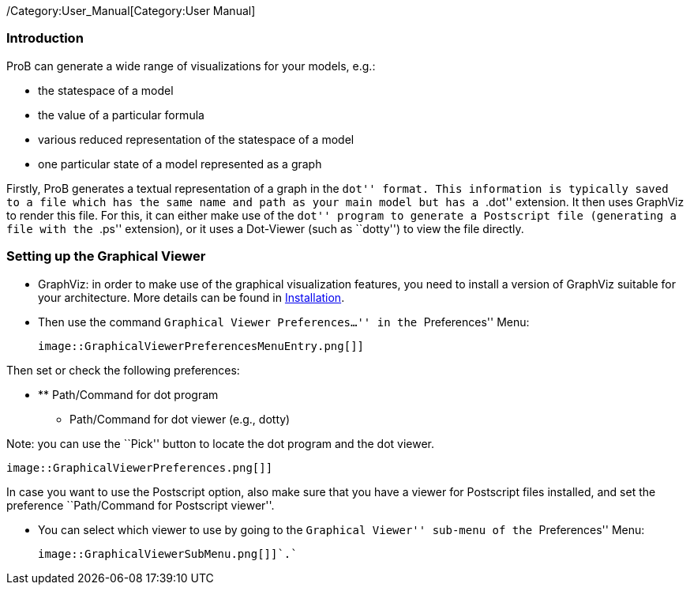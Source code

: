 ifndef::imagesdir[:imagesdir: ../../asciidoc/images/]
/Category:User_Manual[Category:User Manual]

[[introduction]]
Introduction
~~~~~~~~~~~~

ProB can generate a wide range of visualizations for your models, e.g.:

* the statespace of a model
* the value of a particular formula
* various reduced representation of the statespace of a model
* one particular state of a model represented as a graph

Firstly, ProB generates a textual representation of a graph in the
``dot'' format. This information is typically saved to a file which has
the same name and path as your main model but has a ``.dot'' extension.
It then uses GraphViz to render this file. For this, it can either make
use of the ``dot'' program to generate a Postscript file (generating a
file with the ``.ps'' extension), or it uses a Dot-Viewer (such as
``dotty'') to view the file directly.

[[setting-up-the-graphical-viewer]]
Setting up the Graphical Viewer
~~~~~~~~~~~~~~~~~~~~~~~~~~~~~~~

* GraphViz: in order to make use of the graphical visualization
features, you need to install a version of GraphViz suitable for your
architecture. More details can be found in
link:/Installation[Installation].

* Then use the command ``Graphical Viewer Preferences...'' in the
``Preferences'' Menu:

 image::GraphicalViewerPreferencesMenuEntry.png[]]

Then set or check the following preferences:

* ** Path/Command for dot program
** Path/Command for dot viewer (e.g., dotty)

Note: you can use the ``Pick'' button to locate the dot program and the
dot viewer.

 image::GraphicalViewerPreferences.png[]]

In case you want to use the Postscript option, also make sure that you
have a viewer for Postscript files installed, and set the preference
``Path/Command for Postscript viewer''.

* You can select which viewer to use by going to the ``Graphical
Viewer'' sub-menu of the ``Preferences'' Menu:

 image::GraphicalViewerSubMenu.png[]]`.`
